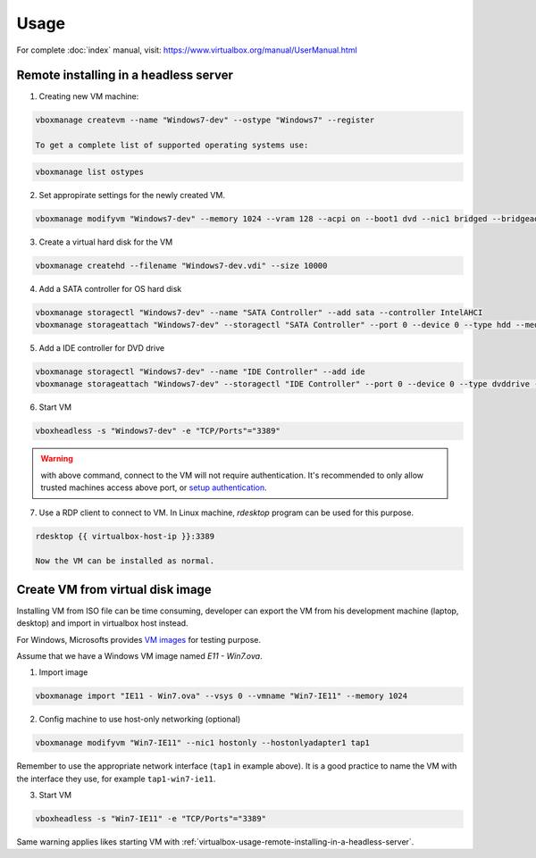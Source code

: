 Usage
=====

For complete :doc:`index` manual, visit:
https://www.virtualbox.org/manual/UserManual.html

.. _virtualbox-usage-remote-installing-in-a-headless-server:

Remote installing in a headless server
--------------------------------------

1. Creating new VM machine:

.. code-block:: bash

   vboxmanage createvm --name "Windows7-dev" --ostype "Windows7" --register

   To get a complete list of supported operating systems use:

.. code-block:: bash

   vboxmanage list ostypes


2. Set appropirate settings for the newly created VM.

.. code-block:: bash

   vboxmanage modifyvm "Windows7-dev" --memory 1024 --vram 128 --acpi on --boot1 dvd --nic1 bridged --bridgeadapter1 eth0

3. Create a virtual hard disk for the VM

.. code-block:: bash

   vboxmanage createhd --filename "Windows7-dev.vdi" --size 10000

4. Add a SATA controller for OS hard disk

.. code-block:: bash

   vboxmanage storagectl "Windows7-dev" --name "SATA Controller" --add sata --controller IntelAHCI
   vboxmanage storageattach "Windows7-dev" --storagectl "SATA Controller" --port 0 --device 0 --type hdd --medium "Windows7-dev.vdi"

5. Add a IDE controller for DVD drive

.. code-block:: bash

   vboxmanage storagectl "Windows7-dev" --name "IDE Controller" --add ide
   vboxmanage storageattach "Windows7-dev" --storagectl "IDE Controller" --port 0 --device 0 --type dvddrive --medium /path/to/windows7-install.iso

6. Start VM

.. code-block:: bash

   vboxheadless -s "Windows7-dev" -e "TCP/Ports"="3389"

.. warning::

   with above command, connect to the VM will not require authentication.  It's
   recommended to only allow trusted machines access above port, or
   `setup authentication <https://www.virtualbox.org/manual/ch07.html#vbox-auth>`_.

7. Use a RDP client to connect to VM. In Linux machine, `rdesktop` program can
   be used for this purpose.

.. code-block:: bash

   rdesktop {{ virtualbox-host-ip }}:3389

   Now the VM can be installed as normal.

Create VM from virtual disk image
---------------------------------

Installing VM from ISO file can be time consuming, developer can export the VM
from his development machine (laptop, desktop) and import in virtualbox host
instead.

For Windows, Microsofts provides `VM images <http://dev.modern.ie/tools/vms/>`_
for testing purpose.

Assume that we have a Windows VM image named `E11 - Win7.ova`.

1. Import image

.. code-block:: bash

   vboxmanage import "IE11 - Win7.ova" --vsys 0 --vmname "Win7-IE11" --memory 1024

2. Config machine to use host-only networking (optional)

.. code-block::

   vboxmanage modifyvm "Win7-IE11" --nic1 hostonly --hostonlyadapter1 tap1

Remember to use the appropriate network interface (``tap1`` in example
above). It is a good practice to name the VM with the interface they use, for
example ``tap1-win7-ie11``.

3. Start VM

.. code-block:: bash

   vboxheadless -s "Win7-IE11" -e "TCP/Ports"="3389"

Same warning applies likes starting VM with
:ref:`virtualbox-usage-remote-installing-in-a-headless-server`.
